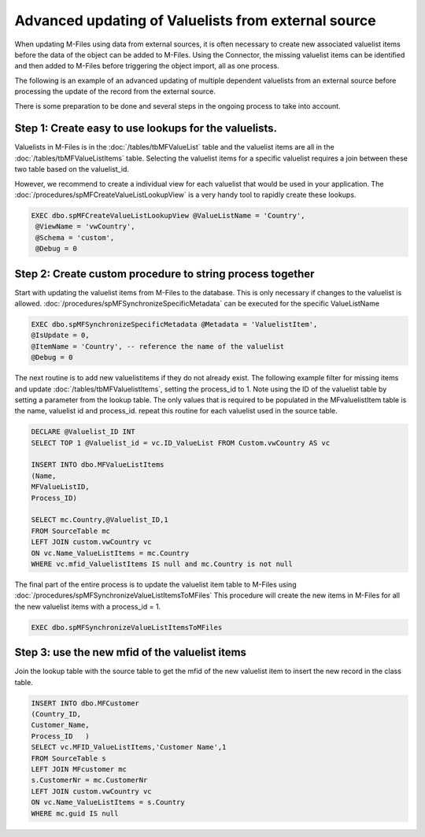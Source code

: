 Advanced updating of Valuelists from external source
====================================================

When updating M-Files using data from external sources, it is often necessary to create new associated valuelist items before the data of the object can be added to M-Files.  Using the Connector, the missing valuelist items can be identified and then added to M-Files before triggering the object import, all as one process.

The following is an example of an advanced updating of multiple dependent valuelists from an external source before processing the
update of the record from the external source.

There is some preparation to be done and several steps in the ongoing process to take into account.

Step 1: Create easy to use lookups for the valuelists.
~~~~~~~~~~~~~~~~~~~~~~~~~~~~~~~~~~~~~~~~~~~~~~~~~~~~~~

Valuelists in M-Files is in the :doc:`/tables/tbMFValueList` table and the valuelist items are all in the :doc:`/tables/tbMFValueListItems` table.  Selecting the valuelist items for a specific valuelist requires a join between these two table based on the valuelist_id.

However, we recommend to create a individual view for each valuelist that would be used in your application. The :doc:`/procedures/spMFCreateValueListLookupView` is a very handy tool to rapidly create these lookups.

.. code:: sql

   EXEC dbo.spMFCreateValueListLookupView @ValueListName = 'Country',
    @ViewName = 'vwCountry',
    @Schema = 'custom',
    @Debug = 0

Step 2: Create custom procedure to string process together
~~~~~~~~~~~~~~~~~~~~~~~~~~~~~~~~~~~~~~~~~~~~~~~~~~~~~~~~~~

Start with updating the valuelist items from M-Files to the database.  This is only necessary if changes to the valuelist is allowed. :doc:`/procedures/spMFSynchronizeSpecificMetadata` can be executed for the specific ValueListName

.. code:: sql

    EXEC dbo.spMFSynchronizeSpecificMetadata @Metadata = 'ValuelistItem',
    @IsUpdate = 0,
    @ItemName = 'Country', -- reference the name of the valuelist
    @Debug = 0

The next routine is to add new valuelistitems if they do not already exist. The following example filter for missing items and update :doc:`/tables/tbMFValuelistItems`, setting the process_id to 1.
Note using the ID of the valuelist table by setting a parameter from the lookup table.  The only values that is required to be populated in the MFvaluelistItem table is the name, valuelist id and process_id.  repeat this routine for each valuelist used in the source table.

.. code:: sql

    DECLARE @Valuelist_ID INT
    SELECT TOP 1 @Valuelist_id = vc.ID_ValueList FROM Custom.vwCountry AS vc

    INSERT INTO dbo.MFValueListItems
    (Name,
    MFValueListID,
    Process_ID)

    SELECT mc.Country,@Valuelist_ID,1
    FROM SourceTable mc
    LEFT JOIN custom.vwCountry vc
    ON vc.Name_ValueListItems = mc.Country
    WHERE vc.mfid_ValuelistItems IS null and mc.Country is not null

The final part of the entire process is to update the valuelist item table to M-Files using :doc:`/procedures/spMFSynchronizeValueListItemsToMFiles`
This procedure will create the new items in M-Files for all the new valuelist items with a process_id = 1.

.. code:: sql

    EXEC dbo.spMFSynchronizeValueListItemsToMFiles

Step 3: use the new mfid of the valuelist items
~~~~~~~~~~~~~~~~~~~~~~~~~~~~~~~~~~~~~~~~~~~~~~~~

Join the lookup table with the source table to get the mfid of the new valuelist item to insert the new record in the class table.

.. code:: sql

    INSERT INTO dbo.MFCustomer
    (Country_ID,
    Customer_Name,
    Process_ID   )
    SELECT vc.MFID_ValueListItems,'Customer Name',1
    FROM SourceTable s
    LEFT JOIN MFcustomer mc
    s.CustomerNr = mc.CustomerNr
    LEFT JOIN custom.vwCountry vc
    ON vc.Name_ValueListItems = s.Country
    WHERE mc.guid IS null
